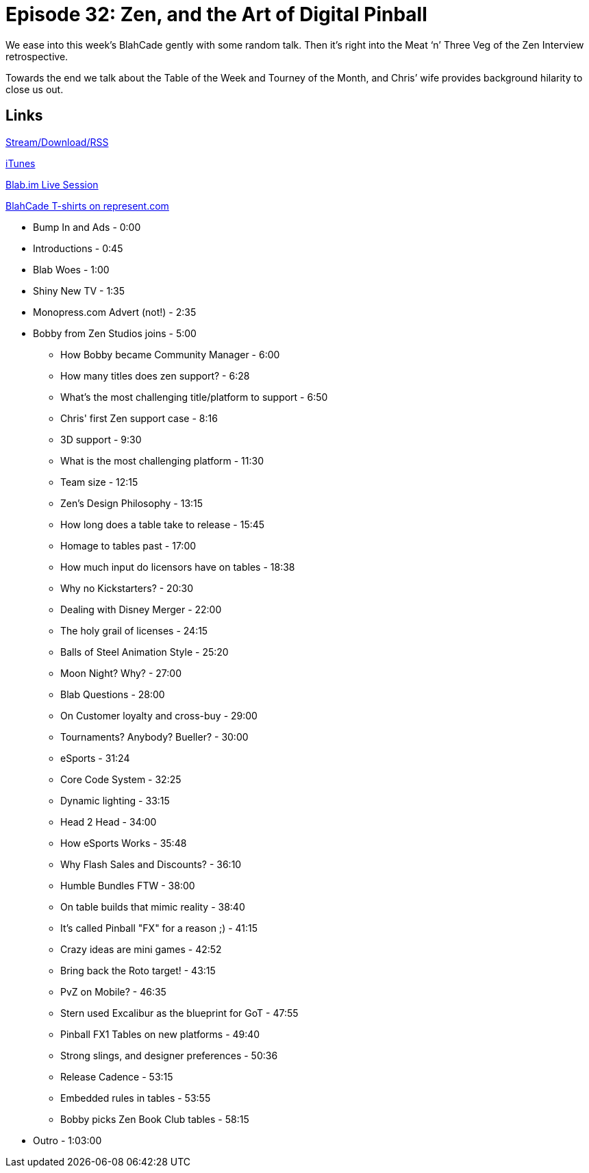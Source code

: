 = Episode 32: Zen, and the Art of Digital Pinball
:hp-tags: Zen, Interview,
:hp-image: logo.png
:published_at: 2015-11-16

We ease into this week’s BlahCade gently with some random talk.
Then it’s right into the Meat ‘n’ Three Veg of the Zen Interview retrospective.

Towards the end we talk about the Table of the Week and Tourney of the Month, and Chris’ wife provides background hilarity to close us out.

== Links

http://shoutengine.com/BlahCadePodcast/zen-and-the-art-of-digital-pinball-13958[Stream/Download/RSS]

https://itunes.apple.com/us/podcast/blahcade-podcast/id1039748922?mt=2[iTunes]

https://blab.im/BlahCade[Blab.im Live Session]

https://represent.com/blahcade-shirt[BlahCade T-shirts on represent.com]

* Bump In and Ads - 0:00
* Introductions - 0:45
* Blab Woes - 1:00
* Shiny New TV - 1:35
* Monopress.com Advert (not!) - 2:35
* Bobby from Zen Studios joins - 5:00
** How Bobby became Community Manager - 6:00
** How many titles does zen support? - 6:28
** What's the most challenging title/platform to support - 6:50
** Chris' first Zen support case - 8:16
** 3D support - 9:30
** What is the most challenging platform - 11:30
** Team size - 12:15
** Zen's Design Philosophy - 13:15
** How long does a table take to release - 15:45
** Homage to tables past - 17:00
** How much input do licensors have on tables - 18:38
** Why no Kickstarters? - 20:30
** Dealing with Disney Merger - 22:00
** The holy grail of licenses - 24:15
** Balls of Steel Animation Style - 25:20
** Moon Night? Why? - 27:00
** Blab Questions - 28:00
** On Customer loyalty and cross-buy - 29:00
** Tournaments? Anybody? Bueller? - 30:00
** eSports - 31:24
** Core Code System - 32:25
** Dynamic lighting - 33:15
** Head 2 Head - 34:00
** How eSports Works - 35:48
** Why Flash Sales and Discounts? - 36:10
** Humble Bundles FTW - 38:00
** On table builds that mimic reality - 38:40
** It's called Pinball "FX" for a reason ;) - 41:15
** Crazy ideas are mini games - 42:52
** Bring back the Roto target! - 43:15
** PvZ on Mobile? - 46:35
** Stern used Excalibur as the blueprint for GoT - 47:55
** Pinball FX1 Tables on new platforms - 49:40
** Strong slings, and designer preferences - 50:36
** Release Cadence - 53:15
** Embedded rules in tables - 53:55
** Bobby picks Zen Book Club tables - 58:15
* Outro - 1:03:00

